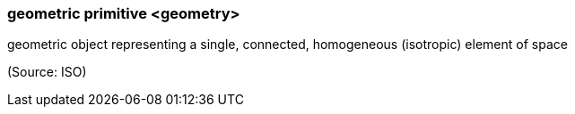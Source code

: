 === geometric primitive <geometry>

geometric object representing a single, connected, homogeneous (isotropic) element of space

(Source: ISO)

